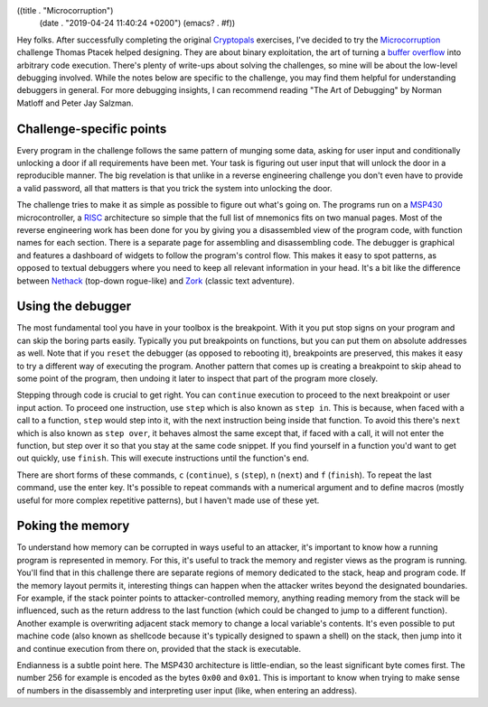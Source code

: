 ((title . "Microcorruption")
 (date . "2019-04-24 11:40:24 +0200")
 (emacs? . #f))

Hey folks.  After successfully completing the original Cryptopals_
exercises, I've decided to try the Microcorruption_ challenge Thomas
Ptacek helped designing.  They are about binary exploitation, the art
of turning a `buffer overflow`_ into arbitrary code execution.
There's plenty of write-ups about solving the challenges, so mine will
be about the low-level debugging involved.  While the notes below are
specific to the challenge, you may find them helpful for understanding
debuggers in general.  For more debugging insights, I can recommend
reading "The Art of Debugging" by Norman Matloff and Peter Jay
Salzman.

Challenge-specific points
-------------------------

Every program in the challenge follows the same pattern of munging
some data, asking for user input and conditionally unlocking a door if
all requirements have been met.  Your task is figuring out user input
that will unlock the door in a reproducible manner.  The big
revelation is that unlike in a reverse engineering challenge you don't
even have to provide a valid password, all that matters is that you
trick the system into unlocking the door.

The challenge tries to make it as simple as possible to figure out
what's going on.  The programs run on a MSP430_ microcontroller, a
RISC_ architecture so simple that the full list of mnemonics fits on
two manual pages.  Most of the reverse engineering work has been done
for you by giving you a disassembled view of the program code, with
function names for each section.  There is a separate page for
assembling and disassembling code.  The debugger is graphical and
features a dashboard of widgets to follow the program's control flow.
This makes it easy to spot patterns, as opposed to textual debuggers
where you need to keep all relevant information in your head.  It's a
bit like the difference between Nethack_ (top-down rogue-like) and
Zork_ (classic text adventure).

Using the debugger
------------------

The most fundamental tool you have in your toolbox is the breakpoint.
With it you put stop signs on your program and can skip the boring
parts easily.  Typically you put breakpoints on functions, but you can
put them on absolute addresses as well.  Note that if you ``reset``
the debugger (as opposed to rebooting it), breakpoints are preserved,
this makes it easy to try a different way of executing the program.
Another pattern that comes up is creating a breakpoint to skip ahead
to some point of the program, then undoing it later to inspect that
part of the program more closely.

Stepping through code is crucial to get right.  You can ``continue``
execution to proceed to the next breakpoint or user input action.  To
proceed one instruction, use ``step`` which is also known as ``step
in``.  This is because, when faced with a call to a function, ``step``
would step into it, with the next instruction being inside that
function.  To avoid this there's ``next`` which is also known as
``step over``, it behaves almost the same except that, if faced with a
call, it will not enter the function, but step over it so that you
stay at the same code snippet.  If you find yourself in a function
you'd want to get out quickly, use ``finish``.  This will execute
instructions until the function's end.

There are short forms of these commands, ``c`` (``continue``), ``s``
(``step``), ``n`` (``next``) and ``f`` (``finish``).  To repeat the
last command, use the enter key.  It's possible to repeat commands
with a numerical argument and to define macros (mostly useful for more
complex repetitive patterns), but I haven't made use of these yet.

Poking the memory
-----------------

To understand how memory can be corrupted in ways useful to an
attacker, it's important to know how a running program is represented
in memory.  For this, it's useful to track the memory and register
views as the program is running.  You'll find that in this challenge
there are separate regions of memory dedicated to the stack, heap and
program code.  If the memory layout permits it, interesting things
can happen when the attacker writes beyond the designated boundaries.
For example, if the stack pointer points to attacker-controlled
memory, anything reading memory from the stack will be influenced,
such as the return address to the last function (which could be
changed to jump to a different function).  Another example is
overwriting adjacent stack memory to change a local variable's
contents.  It's even possible to put machine code (also known as
shellcode because it's typically designed to spawn a shell) on the
stack, then jump into it and continue execution from there on,
provided that the stack is executable.

Endianness is a subtle point here.  The MSP430 architecture is
little-endian, so the least significant byte comes first.  The number
256 for example is encoded as the bytes ``0x00`` and ``0x01``.  This
is important to know when trying to make sense of numbers in the
disassembly and interpreting user input (like, when entering an
address).

.. _Cryptopals: http://emacsninja.com/posts/cryptopals.html
.. _Microcorruption: http://microcorruption.com/
.. _buffer overflow: https://en.wikipedia.org/wiki/Buffer_overflow
.. _MSP430: https://en.wikipedia.org/wiki/TI_MSP430
.. _RISC: https://en.wikipedia.org/wiki/Reduced_instruction_set_computer
.. _Nethack: https://en.wikipedia.org/wiki/NetHack
.. _Zork: https://en.wikipedia.org/wiki/Zork
